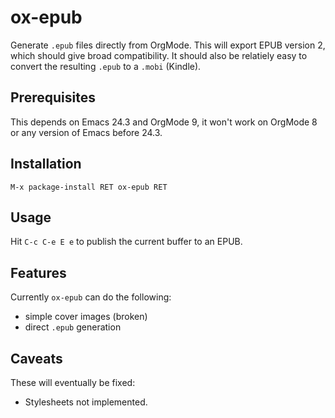 * ox-epub

Generate =.epub= files directly from OrgMode. This will export EPUB
version 2, which should give broad compatibility. It should also be
relatiely easy to convert the resulting =.epub= to a =.mobi= (Kindle).

** Prerequisites

This depends on Emacs 24.3 and OrgMode 9, it won't work on OrgMode 8 or
any version of Emacs before 24.3.

** Installation

=M-x package-install RET ox-epub RET=

** Usage

Hit =C-c C-e E e= to publish the current buffer to an EPUB.

** Features

Currently =ox-epub= can do the following:

 - simple cover images (broken)
 - direct =.epub= generation

** Caveats

These will eventually be fixed:

 - Stylesheets not implemented.
